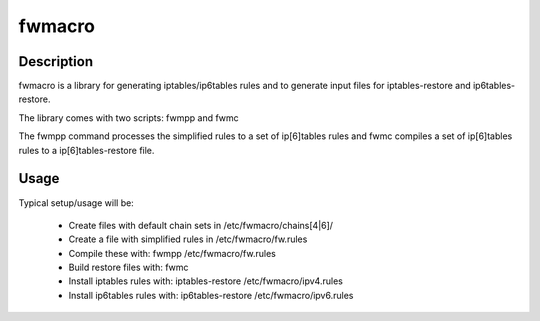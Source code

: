 fwmacro
=======


Description
-----------

fwmacro is a library for generating iptables/ip6tables rules and to generate input files for iptables-restore and ip6tables-restore.

The library comes with two scripts: fwmpp and fwmc

The fwmpp command processes the simplified rules to a set of ip[6]tables rules and fwmc compiles a set of ip[6]tables rules to a ip[6]tables-restore file.


Usage
-----

Typical setup/usage will be:

 * Create files with default chain sets in /etc/fwmacro/chains[4|6]/
 * Create a file with simplified rules in /etc/fwmacro/fw.rules
 * Compile these with: fwmpp /etc/fwmacro/fw.rules
 * Build restore files with: fwmc
 * Install iptables rules with: iptables-restore /etc/fwmacro/ipv4.rules
 * Install ip6tables rules with: ip6tables-restore /etc/fwmacro/ipv6.rules
